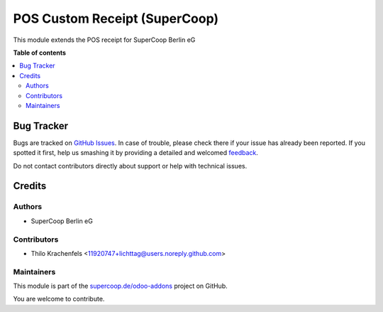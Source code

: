 ==============================
POS Custom Receipt (SuperCoop)
==============================

.. !!!!!!!!!!!!!!!!!!!!!!!!!!!!!!!!!!!!!!!!!!!!!!!!!!!!
   !! This file is generated by oca-gen-addon-readme !!
   !! changes will be overwritten.                   !!
   !!!!!!!!!!!!!!!!!!!!!!!!!!!!!!!!!!!!!!!!!!!!!!!!!!!!

.. |badge1| image:: https://img.shields.io/badge/maturity-Beta-yellow.png
    :target: https://odoo-community.org/page/development-status
    :alt: Beta
.. |badge2| image:: https://img.shields.io/badge/licence-AGPL--3-blue.png
    :target: http://www.gnu.org/licenses/agpl-3.0-standalone.html
    :alt: License: AGPL-3
.. |badge3| image:: https://img.shields.io/badge/github-supercoop.de%2Fodoo--addons-lightgray.png?logo=github
    :target: https://github.com/supercoop.de/odoo-addons/tree/12.0/pos_custom_receipt
    :alt: supercoop.de/odoo-addons

|badge1| |badge2| |badge3| 

This module extends the POS receipt for SuperCoop Berlin eG

**Table of contents**

.. contents::
   :local:

Bug Tracker
===========

Bugs are tracked on `GitHub Issues <https://github.com/supercoop.de/odoo-addons/issues>`_.
In case of trouble, please check there if your issue has already been reported.
If you spotted it first, help us smashing it by providing a detailed and welcomed
`feedback <https://github.com/supercoop.de/odoo-addons/issues/new?body=module:%20pos_custom_receipt%0Aversion:%2012.0%0A%0A**Steps%20to%20reproduce**%0A-%20...%0A%0A**Current%20behavior**%0A%0A**Expected%20behavior**>`_.

Do not contact contributors directly about support or help with technical issues.

Credits
=======

Authors
~~~~~~~

* SuperCoop Berlin eG

Contributors
~~~~~~~~~~~~

* Thilo Krachenfels <11920747+lichttag@users.noreply.github.com>

Maintainers
~~~~~~~~~~~

This module is part of the `supercoop.de/odoo-addons <https://github.com/supercoop.de/odoo-addons/tree/12.0/pos_custom_receipt>`_ project on GitHub.

You are welcome to contribute.
